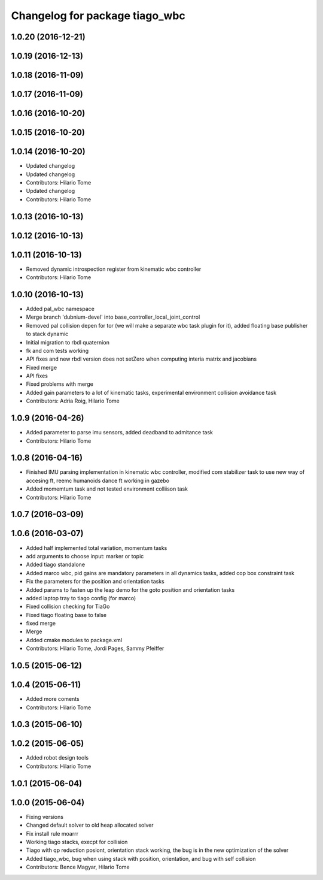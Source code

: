 ^^^^^^^^^^^^^^^^^^^^^^^^^^^^^^^
Changelog for package tiago_wbc
^^^^^^^^^^^^^^^^^^^^^^^^^^^^^^^

1.0.20 (2016-12-21)
-------------------

1.0.19 (2016-12-13)
-------------------

1.0.18 (2016-11-09)
-------------------

1.0.17 (2016-11-09)
-------------------

1.0.16 (2016-10-20)
-------------------

1.0.15 (2016-10-20)
-------------------

1.0.14 (2016-10-20)
-------------------
* Updated changelog
* Updated changelog
* Contributors: Hilario Tome

* Updated changelog
* Contributors: Hilario Tome

1.0.13 (2016-10-13)
-------------------

1.0.12 (2016-10-13)
-------------------

1.0.11 (2016-10-13)
-------------------
* Removed dynamic introspection register from kinematic wbc controller
* Contributors: Hilario Tome

1.0.10 (2016-10-13)
-------------------
* Added pal_wbc namespace
* Merge branch 'dubnium-devel' into base_controller_local_joint_control
* Removed pal collision depen for tor (we will make a separate wbc task plugin for it), added floating base publisher to stack dynamic
* Initial migration to rbdl quaternion
* fk and com tests working
* API fixes and new rbdl version does not setZero when computing interia matrix and jacobians
* Fixed merge
* API fixes
* Fixed problems with merge
* Added gain parameters to a lot of kinematic tasks, experimental environment collision avoidance task
* Contributors: Adria Roig, Hilario Tome

1.0.9 (2016-04-26)
------------------
* Added parameter to parse imu sensors, added deadband to admitance task
* Contributors: Hilario Tome

1.0.8 (2016-04-16)
------------------
* Finished IMU parsing implementation in kinematic wbc controller, modified com stabilizer task to use new way of accesing ft, reemc humanoids dance ft working in gazebo
* Added momemtum task and not tested environment colliison task
* Contributors: Hilario Tome

1.0.7 (2016-03-09)
------------------

1.0.6 (2016-03-07)
------------------
* Added half implemented total variation, momentum tasks
* add arguments to choose input: marker or topic
* Added tiago standalone
* Added marco wbc, pid gains are mandatory parameters in all dynamics tasks, added cop box constraint task
* Fix the parameters for the position and orientation tasks
* Added params to fasten up the leap demo for the goto position and orientation tasks
* added laptop tray to tiago config (for marco)
* Fixed collision checking for TiaGo
* Fixed tiago floating base to false
* fixed merge
* Merge
* Added cmake modules to package.xml
* Contributors: Hilario Tome, Jordi Pages, Sammy Pfeiffer

1.0.5 (2015-06-12)
------------------

1.0.4 (2015-06-11)
------------------
* Added more coments
* Contributors: Hilario Tome

1.0.3 (2015-06-10)
------------------

1.0.2 (2015-06-05)
------------------
* Added robot design tools
* Contributors: Hilario Tome

1.0.1 (2015-06-04)
------------------

1.0.0 (2015-06-04)
------------------
* Fixing versions
* Changed default solver to old heap allocated solver
* Fix install rule moarrr
* Working tiago stacks, execpt for collision
* Tiago with qp reduction posiont, orientation stack working, the bug is in the new optimization of the solver
* Added tiago_wbc, bug when using stack with position, orientation, and bug with self collision
* Contributors: Bence Magyar, Hilario Tome
